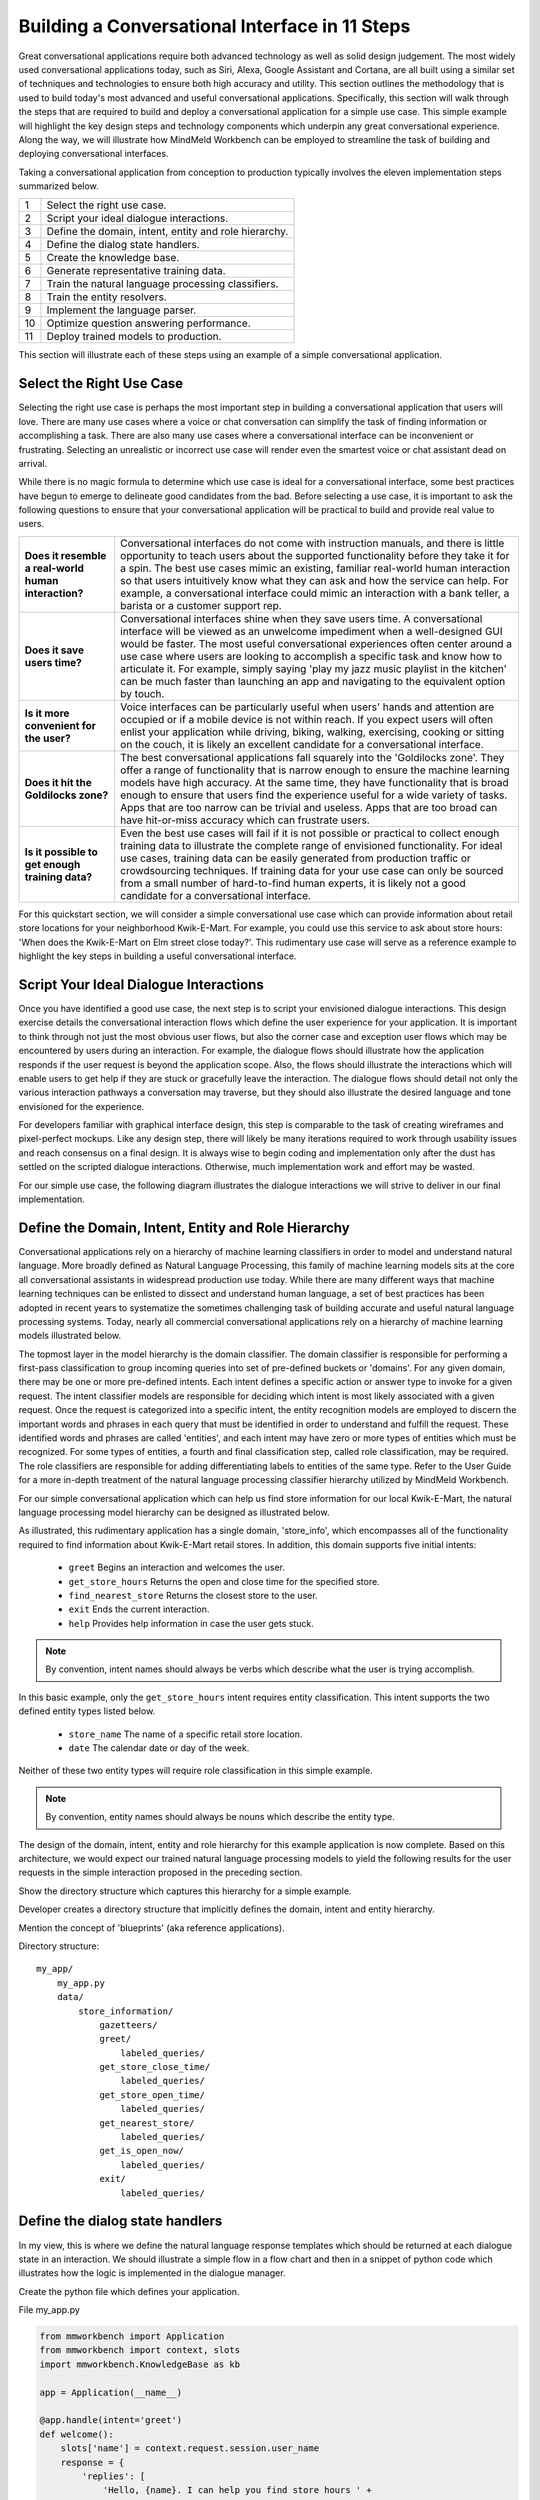 Building a Conversational Interface in 11 Steps
===============================================

Great conversational applications require both advanced technology as well as solid design judgement. The most widely used conversational applications today, such as Siri, Alexa, Google Assistant and Cortana, are all built using a similar set of techniques and technologies to ensure both high accuracy and utility. This section outlines the methodology that is used to build today's most advanced and useful conversational applications. Specifically, this section will walk through the steps that are required to build and deploy a conversational application for a simple use case. This simple example will highlight the key design steps and technology components which underpin any great conversational experience. Along the way, we will illustrate how MindMeld Workbench can be employed to streamline the task of building and deploying conversational interfaces. 

Taking a conversational application from conception to production typically involves the eleven implementation steps summarized below.

== ===
1  Select the right use case.
2  Script your ideal dialogue interactions.
3  Define the domain, intent, entity and role hierarchy.
4  Define the dialog state handlers.
5  Create the knowledge base.
6  Generate representative training data.
7  Train the natural language processing classifiers.
8  Train the entity resolvers.
9  Implement the language parser.
10 Optimize question answering performance.
11 Deploy trained models to production.
== ===

This section will illustrate each of these steps using an example of a simple conversational application.


Select the Right Use Case
-------------------------
Selecting the right use case is perhaps the most important step in building a conversational application that users will love. There are many use cases where a voice or chat conversation can simplify the task of finding information or accomplishing a task. There are also many use cases where a conversational interface can be inconvenient or frustrating. Selecting an unrealistic or incorrect use case will render even the smartest voice or chat assistant dead on arrival.

While there is no magic formula to determine which use case is ideal for a conversational interface, some best practices have begun to emerge to delineate good candidates from the bad. Before selecting a use case, it is important to ask the following questions to ensure that your conversational application will be practical to build and provide real value to users.

===================================================== ===
**Does it resemble a real-world human interaction?**  Conversational interfaces do not come with instruction manuals, and there is little opportunity to teach users about the supported functionality before they take it for a spin. The best use cases mimic an existing, familiar real-world human interaction so that users intuitively know what they can ask and how the service can help. For example, a conversational interface could mimic an interaction with a bank teller, a barista or a customer support rep.

**Does it save users time?**                          Conversational interfaces shine when they save users time. A conversational interface will be viewed as an unwelcome impediment when a well-designed GUI would be faster. The most useful conversational experiences often center around a use case where users are looking to accomplish a specific task and know how to articulate it. For example, simply saying 'play my jazz music playlist in the kitchen' can be much faster than launching an app and navigating to the equivalent option by touch.

**Is it more convenient for the user?**               Voice interfaces can be particularly useful when users' hands and attention are occupied or if a mobile device is not within reach. If you expect users will often enlist your application while driving, biking, walking, exercising, cooking or sitting on the couch, it is likely an excellent candidate for a conversational interface.

**Does it hit the Goldilocks zone?**                  The best conversational applications fall squarely into the 'Goldilocks zone'. They offer a range of functionality that is narrow enough to ensure the machine learning models have high accuracy. At the same time, they have functionality that is broad enough to ensure that users find the experience useful for a wide variety of tasks. Apps that are too narrow can be trivial and useless. Apps that are too broad can have hit-or-miss accuracy which can frustrate users.

**Is it possible to get enough training data?**       Even the best use cases will fail if it is not possible or practical to collect enough training data to illustrate the complete range of envisioned functionality. For ideal use cases, training data can be easily generated from production traffic or crowdsourcing techniques. If training data for your use case can only be sourced from a small number of hard-to-find human experts, it is likely not a good candidate for a conversational interface.
===================================================== ===

For this quickstart section, we will consider a simple conversational use case which can provide information about retail store locations for your neighborhood Kwik-E-Mart. For example, you could use this service to ask about store hours: 'When does the Kwik-E-Mart on Elm street close today?'. This rudimentary use case will serve as a reference example to highlight the key steps in building a useful conversational interface.


Script Your Ideal Dialogue Interactions
---------------------------------------

Once you have identified a good use case, the next step is to script your envisioned dialogue interactions. This design exercise details the conversational interaction flows which define the user experience for your application. It is important to think through not just the most obvious user flows, but also the corner case and exception user flows which may be encountered by users during an interaction. For example, the dialogue flows should illustrate how the application responds if the user request is beyond the application scope. Also, the flows should illustrate the interactions which will enable users to get help if they are stuck or gracefully leave the interaction. The dialogue flows should detail not only the various interaction pathways a conversation may traverse, but they should also illustrate the desired language and tone envisioned for the experience.

For developers familiar with graphical interface design, this step is comparable to the task of creating wireframes and pixel-perfect mockups. Like any design step, there will likely be many iterations required to work through usability issues and reach consensus on a final design. It is always wise to begin coding and implementation only after the dust has settled on the scripted dialogue interactions. Otherwise, much implementation work and effort may be wasted. 

For our simple use case, the following diagram illustrates the dialogue interactions we will strive to deliver in our final implementation.

.. image:: images/quickstart_interaction.png
    :width: 400px
    :align: center


Define the Domain, Intent, Entity and Role Hierarchy
-------------------------------------------------------

Conversational applications rely on a hierarchy of machine learning classifiers in order to model and understand natural language. More broadly defined as Natural Language Processing, this family of machine learning models sits at the core all conversational assistants in widespread production use today. While there are many different ways that machine learning techniques can be enlisted to dissect and understand human language, a set of best practices has been adopted in recent years to systematize the sometimes challenging task of building accurate and useful natural language processing systems. Today, nearly all commercial conversational applications rely on a hierarchy of machine learning models illustrated below.

.. image:: images/hierarchy.png
    :width: 700px
    :align: center

The topmost layer in the model hierarchy is the domain classifier. The domain classifier is responsible for performing a first-pass classification to group incoming queries into set of pre-defined buckets or 'domains'. For any given domain, there may be one or more pre-defined intents. Each intent defines a specific action or answer type to invoke for a given request. The intent classifier models are responsible for deciding which intent is most likely associated with a given request. Once the request is categorized into a specific intent, the entity recognition models are employed to discern the important words and phrases in each query that must be identified in order to understand and fulfill the request. These identified words and phrases are called 'entities', and each intent may have zero or more types of entities which must be recognized. For some types of entities, a fourth and final classification step, called role classification, may be required. The role classifiers are responsible for adding differentiating labels to entities of the same type. Refer to the User Guide for a more in-depth treatment of the natural language processing classifier hierarchy utilized by MindMeld Workbench. 

For our simple conversational application which can help us find store information for our local Kwik-E-Mart, the natural language processing model hierarchy can be designed as illustrated below.

.. image:: images/hierarchy2.png
    :width: 700px
    :align: center

As illustrated, this rudimentary application has a single domain, 'store_info', which encompasses all of the functionality required to find information about Kwik-E-Mart retail stores. In addition, this domain supports five initial intents:

   - ``greet`` Begins an interaction and welcomes the user.
   - ``get_store_hours`` Returns the open and close time for the specified store.
   - ``find_nearest_store`` Returns the closest store to the user.
   - ``exit`` Ends the current interaction.
   - ``help`` Provides help information in case the user gets stuck.

.. note::

  By convention, intent names should always be verbs which describe what the user is trying accomplish.

In this basic example, only the ``get_store_hours`` intent requires entity classification. This intent supports the two defined entity types listed below.

   - ``store_name`` The name of a specific retail store location.
   - ``date`` The calendar date or day of the week.

Neither of these two entity types will require role classification in this simple example.

.. note::

  By convention, entity names should always be nouns which describe the entity type.


The design of the domain, intent, entity and role hierarchy for this example application is now complete. Based on this architecture, we would expect our trained natural language processing models to yield the following results for the user requests in the simple interaction proposed in the preceding section.

.. image:: images/quickstart_parse_output.png
    :width: 600px
    :align: center




Show the directory structure which captures this hierarchy for a simple example.

Developer creates a directory structure that implicitly defines the domain, intent and entity hierarchy.

Mention the concept of 'blueprints' (aka reference applications).



Directory structure::

  my_app/
      my_app.py
      data/
          store_information/
              gazetteers/
              greet/
                  labeled_queries/
              get_store_close_time/
                  labeled_queries/
              get_store_open_time/
                  labeled_queries/
              get_nearest_store/
                  labeled_queries/
              get_is_open_now/
                  labeled_queries/
              exit/
                  labeled_queries/




Define the dialog state handlers
-----------------------------------
In my view, this is where we define the natural language response templates which should be returned at each dialogue state in an interaction. We should illustrate a simple flow in a flow chart and then in a snippet of python code which illustrates how the logic is implemented in the dialogue manager.

Create the python file which defines your application.

File my_app.py

.. code:: python

  from mmworkbench import Application
  from mmworkbench import context, slots
  import mmworkbench.KnowledgeBase as kb
  
  app = Application(__name__)
  
  @app.handle(intent='greet')
  def welcome():
      slots['name'] = context.request.session.user_name
      response = {
          'replies': [
              'Hello, {name}. I can help you find store hours ' +
              'for your local Kwik-E-Mart. How can I help?'
          ]
      }
      return response
  
  @app.handle(intent='get_store_close_time')
  def send_close_time():
      set_target_store(context)
      if context.frame.target_store:
          slots['time'] = context.frame.target_store['close_time']
          slots['store_name'] = context.frame.target_store['name']
          response = {
              'replies': [
                  'The {store_name} Kwik-E-Mart closes at {time}.'
              ]
          }
      else:
          response = {'replies': ['For which store?']}
      return response
  
  @app.handle(intent='get_store_open_time')
  def send_open_time():
      set_target_store(context)
      if context.frame.target_store:
          slots['time'] = context.frame.target_store['open_time']
          slots['store_name'] = context.frame.target_store['name']
          response = {
              'replies': [
                  'The {store_name} Kwik-E-Mart opens at {time}.'
              ]
          }
      else:
          response = {'replies': ['For which store?']}
      return response
  
  @app.handle(intent='get_nearest_store')
  def send_nearest_store():
      loc = context.request.session.location 
      stores = kb.get('store', sort='proximity', current_location=loc)
      slots['store_name'] = stores[0]['name']
      response = {
          'replies': [
              'your nearest Kwik-E-Mart is located at {store_name}.'
          ]
      }
      return response
  
  @app.handle(intent='exit')
  def say_goodbye():
      return {'replies': ['Bye', 'Goodbye', 'Have a nice day.']}
  
  def set_target_store(context):
      stores = [e.value for e in context.entities if e.type == 'name']
      if names: context.frame.target_store = stores[0]
  
  if __name__ == "__main__":
      app.run()



Create the Knowledge Base
----------------------------
A Knowledge Base is a repository for storing complex, real-world, structured and unstructured information relevant to a content catalog. In the context of Deep-Domain Conversational AI, a Knowledge Base comprises of a searchable repository of objects that encode entities and their associated attributes. 

Here are some examples of Knowledge Base object types for various applications -

* Product items in a **Products** catalog - with attributes *"sku_id"*, *"name"*, *"price"*
* Video objects in a **Video Content** library - with attributes *"description"*, *"cast"*, *"duration"*
* Menu items from a **Quick Service Restaurants** catalog - with attributes *"size"*, *"price"*, *"options"* etc.

In our example of store information on Kwik-E-Mart stores, we would have store objects with the following attributes -

* store_name
* open_time
* close_time
* address
* phone_number

Indexing
~~~~~~~~

A Knowledge Base can have one or more indexes. An index (short for "Inverted Index") is a data structure designed to allow very fast full-text searches. It consists of a list of unique words that appear in any document, and for each word, a list of the documents in which it appears. By default, every field in a document object is indexed, and thus is searchable. Different indexes can be used to map to objects of different types. In MindMeld Workbench, creating an index is as simple as specifying the index name while loading your data into the Knowledge Base. In our example of Kwik-E-Mart stores data, we would have just 1 index - *"stores"*.

Loading Data
~~~~~~~~~~~~

To load your content catalog into the MindMeld Knowledge Base, you can specify your catalog data as a JSON dump. The MindMeld Knowledge Base can read this JSON dump and extract all fields along with their types directly from the data.

Following is an example of JSON data containing document objects and their attributes for a few Kwik-E-Mart stores.

File **stores_data.json**

.. code-block:: javascript

  {
    "store_name": "Central Plaza Store",
    "open_time": 0800 hrs,
    "close_time": 1800 hrs,
    "address": "100 Central Plaza, Suite 800, Elm Street, Capital City, CA 10001",
    "phone_number": (+1) 100-100-1100
  },
  {
    "store_name": "Market Street Store",
    "open_time": 0900 hrs,
    "close_time": 2200 hrs,
    "adress": "750 Market Street, Capital City, CA 94001",
    "phone_number": (+1) 450-450-4500
  }
  ...

Once your catalog is tranformed to the above JSON format, you can load that data into a Knowledge Base. Following is a code snippet to create and load data into a Knowledge Base using MindMeld Workbench.

.. code-block:: python

  from mmworkbench.knowledge_base import KnowledgeBase

  # Initialize the KB
  kb = KnowledgeBase()

  # Load JSON Data into the KB
  kb.load(data_file='stores_data.json', index='stores')

If the specified index in the **load** method already exists, the index is recreated with the new data. If not, a new index with that name is created and tha data is loaded in.

To delete an index, simply use the **delete_index** method by specifying the index name to delete.

.. code-block:: python

  kb.delete_index(index='stores')

Retrieval
~~~~~~~~~

Once your data is loaded, you can use the **get** method to retrieve objects from the MindMeld Knowledge Base. The **get** method uses all information available in the query and entity mappings (passed through the context object) to retrieve documents. For String-valued fields, the Knowledge Base uses Full-Text Search for retrieval. When "range" entities are detected, the **get** method uses "greater-than" or "lesser-than" operations as applicable to the respective (real-valued) fields. More details on Sorting and Text Relevance strategies are available in Section 1.10 on "Optimizing Question Answering Performance".

Example use of **get** -

.. code-block:: python

  query = "Is the store on Elm Street open?"
  context = {
    'domain': 'store_information',
    'intent': 'get_is_store_open',
    'entities': [
      {
        'type': 'street',
        'mode': 'search',
        'text': 'Elm Street',
        'value': 'address:Elm Street',
        'chstart': 16,
        'chend': 25
      }
    ]
  }

  # Retrieve from the KB
  results = kb.get(index='stores', query, context)
  print results

Output -

.. code-block:: javascript

  {
    "store_name": "Central Plaza Store",
    "open_time": "8:00 am",
    "close_time": "6:00 pm",
    "address": "100 Central Plaza, Suite 800, Elm Street, Capital City, CA 10001",
    "phone_number": (+1) 100-100-1100
  }

The **get** method also supports pagination. You can use the *offset* and *num_docs* arguments to retrieve the required window of documents for the query. By default, the **get** method uses a value of *num_docs=10*.

.. code-block:: python

  # Retrieve documents numbers 11 to 30
  kb.get(index='stores', query, context, offset=10, num_docs=20)

Generate representative training data
----------------------------------------
Most components in the Mindmeld Workbench Natural Language Processor utilize Supervised Learning models to analyze a user's query and derive meaning out of it. To train each of these components, we typically require thousands to millions of *labeled* queries to build powerful models. **It is critical that you obtain high-quality, representative training data** to ensure high accuracy. The training data serves as the ground truth for the models, so it is imperative that the ground truth data is clean and represents the exact use-case that you are training the model for.

Some strategies for collecting training data are -

#. Human Data Entry
#. Mining The Web
#. Crowdsourcing
#. Operational Logs (Customer Service, Search etc.)

In MindMeld Workbench, there are 5 components that need training data for a Machine Learning based Conversational Application. Typically, a given application would need training data for some subset of these components depending on the domain and core use-cases.

* Domain Classification
* Intent Classification
* Entity Recognition
* Role Classification
* Entity Resolution

We now describe the formats and structure of data required for training each of these components.

Domain Classification
~~~~~~~~~~~~~~~~~~~~~

In our example application of Kwik-E-Mart store information, Domain Classification is not needed since we have only one domain - **store_information**. In case we have additional domains (such as **weather** or **timers**), we would need separate sets of training queries for each domain. In such cases, MindMeld Workbench provides the facility of using queries from all the intents belonging to a domain as labeled queries for that domain. For example, training queries for the **store_information** domain would be the union of all queries in the *greet*, *get_close_time*, *get_open_time*, *get_nearest_store*, *get_is_open_now* and *exit* intents. The folder structure described in Section 1.3 provides an easy way of specifying your queries pertaining to a domain.

Intent Classification
~~~~~~~~~~~~~~~~~~~~~

For the **store_information** domain, here are snippets of training examples for a few intents for Intent Classification. We can define query sets for all other intents in a similar vein. These queries reside in *.txt* files under the **labeled_queries** folder of each intent directory as shown in Section 1.3.

* File .../greet/labeled_queries/**train_greet.txt**

.. code-block:: text

  Hi
  Hello
  Good morning
  ...

* File .../get_close_time/labeled_queries/**train_get_close_time.txt**

.. code-block:: text

  when does the elm street store close?
  what's the shut down time for pine & market store?
  ...

Entity Recognition
~~~~~~~~~~~~~~~~~~

To train the MindMeld Entity Recognizer, we need to label sections of the training queries with corresponding entity types. We do this by adding annotations to our training queries to identify all the entities. As a convenience in MindMeld Workbench, the training data for Entity Recognition and Role Classification are stored in the same files that contain queries for Intent Classification. To locate these files, please refer to the folder structure as specified in Section 1.3. For adding annotations for Entity Recognition, mark up the parts of every query that correspond to an entity in the following syntax -

* Enclose the entity in curly braces
* Follow the entity with its type
* Use the pipe character as separator

Example -

File .../get_is_open_now/labeled_queries/**train_get_is_open_now.txt**

.. code-block:: text

  Is the {Central Plaza|name} Kwik-E-Mart open {now|time}?
  The store near {Pine & Market|intersection} - is it open?
  Is the {Rockerfeller|name} Kwik-E-Mart on {30th Street|street} open for business?
  Can you check if the {Main St|street} store is open?

.. note::

  Pro Tip - We recommend using a popular text editor such as Vim, Emacs or Sublime Text 3 to create these annotations. This process is normally much faster than creating GUIs and point-and-click systems for annotating data at scale.

Role Classification
~~~~~~~~~~~~~~~~~~~

In some applications, a single entity can be used to cover multiple semantic roles. In our example of Kwik-E-Mart store information, a good candidate for Role Classification is the **time** entity type. Consider this example -

* Show me all Kwik-E-Mart stores open between 8 am and 6 pm.

Here, both *"8 am"* and *"6 pm"* are **time** entities, but they denote different semantic roles - *"open_time"* and *"close_time"* respectively.

For entities that have multiple semantic roles, a Role Classifier must be trained to accurately identify the semantic roles. To train a role classifier, label the respective entities in the training queries with their corresponding role labels. We can do this by adding additional annotations to the already labeled entities. Mark up the labeled entities with role annotations in the following syntax -

* Follow the labeled entity type with it's role label
* Use the pipe character as separator (similar to Entity training labels)

Examples -

.. code-block:: text

  Show me all Kwik-E-Mart stores open between {8 am|time|open_time} and {6 pm|time|close_time}
  Are there any Kwik-E-Mart stores open after {3 pm tomorrow|time|open_time}

Entity Resolution
~~~~~~~~~~~~~~~~~

Entity Resolution is the task of maping each entity to a unique and unambiguous concept, such as a product with a specific ID or an attribute with a specific SKU number. In MindMeld Workbench, this can usually be specified by a simple lookup dictionary in the Entity Map for all entity types. But for some applications, we need to specify thousands or even millions of mapping-pair examples that can be used to train a Machine Learning model.

In our Kwik-E-Mart store information example, a simple dictionary would be sufficient to map store names and other attributes to their respective constructs to retrieve corresponding Knowledge Base objects. For applications with catalogs such as Quick Service Restaurant menus or Product Information Catalogs, the MindMeld Entity Resolver needs a large number of "synonyms" for Product IDs or attribute SKUs. This is needed to ensure high accuracy on queries about the long-tail of products or attributes, when it is infeasible to map directly in a lookup dictionary.

Consider the following example of ordering items from Kwik-E-Mart stores. Lets assume there was a product named -

* *"Pink Frosted Sprinklicious Doughnut"*

in the menu catalog. However, there might be a multitude of ways users can refer to this particular product. For example, *"sprinkly doughnut"*, *"pink doughnut"*, *"frosty sprinkly doughnut"* could all be ways of referring to the same final product. In order to train the Entity Resolver to correctly resolve these utterances to their exact product ID, create a **synonyms.tsv** file that encodes various ways users refer to a specific product. The file is a TSV with 2 fields - the synonym and the final product/attribute name (as per the Knowledge Base object). Note that in the case where we don't need to train a Machine Learned Entity Resolver, this file would be optional. Locate the file in the folder structure as shown in Section 1.3.

Example -

File **synonyms.tsv**

.. code-block:: text

  sprinkly doughnut           Pink Frosted Sprinklicious Doughnut
  pink doughnut               Pink Frosted Sprinklicious Doughnut
  frosty sprinkly doughnut    Pink Frosted Sprinklicious Doughnut
  ...

.. note::

  Pro Tip - Academic datasets (though instrumental in researching advanced algorithms), are not always reflective of real-world conversational data. Therefore, datasets from popular conferences such as TREC and ACM-SIGDIAL might not be the best choice for developing production applications.

For guidelines on collecting training data at scale, please refer to the User Guide chapter on Training Data. It has useful information on collecting a large amount of training data using relatively inexpensive and easy-to-implement crowdsourcing techniques.

Train the Natural Language Processing classifiers
---------------------------------------------------

The Natural Language Processor (NLP) component of Workbench is tasked with understanding the user's natural language input. It analyzes the input using a hierarchy of classification models, with each model assisting the next tier of models by narrowing the problem scope, or in other words, successively narrowing down the “search space”.

As introduced in [1.3. Define the Domain, Intent, Entity and Role Hierarchy], there are a total of four classifiers, applied in the following order:

#. **Domain Classifier**: For apps that handle conversations across varied topics having their own specialized vocabulary, the domain classifier provides the first level of categorization by classifying the input into one of the pre-defined set of conversational domains.

#. **Intent Classifier**: The intent classifier next determines what the user is trying to accomplish by categorizing the input into a set of user intents that the system can handle.

#. **Entity Recognizer**: The entity recognizer then extracts important words and phrases, called entities, that are required to fulfill the user's end goal.

#. **Role Classifier**: In cases where an entity of a particular type can have multiple meanings depending on the context, the role classifier can be used to provide another level of categorization and assign a differentiating label called "role" to the extracted entities.

To train the NLP classifiers for our "Store Information" app, we start by gathering the training data as described in [1.6 Generate representative training data] and placing them in the directory structure mentioned in [1.3. Define the Domain, Intent, Entity and Role Hierarchy]. For a quick start, we can train the necessary classifiers and save them to disk using these four simple lines of code:  

.. code-block:: python

  from mmworkbench import NLP

  # Instantiate MindMeld NLP by providing the app_data path.
  nlp = NLP('path_to_app_data_directory_root')

  # Train the NLP
  nlp.fit()

  # Save the trained NLP models to disk
  nlp.dump()

Based on the directory structure and the nature of your annotated data, the Natural Language Processor can automatically determine which classifiers need to be trained. In our case, the NLP will train an intent classifier for the ``store_information`` domain and entity recognizers for each of the intents under that domain, while ignoring the domain and role classifiers. The above code uses the default machine learning settings for each of the classifiers, which in most cases should train reasonable models. But to build a high quality production-ready conversational app, we need to carefully train, test and optimize each classification model individually, and that's where Workbench truly shines. 

We'll next take a closer look at what happens behind the scenes when you call ``nlp.fit()`` and understand two of the NLP steps - Intent Classification and Entity Recognition in more detail.


Intent Classifier
~~~~~~~~~~~~~~~~~

Intent Classifiers are text classifiers that are trained per domain using the data in each intent's ``labeled_queries`` folder. 

For our intent classifier, let's choose a `logistic regression <https://en.wikipedia.org/wiki/Logistic_regression>`_ model and use `Bag of Words <https://en.wikipedia.org/wiki/Bag-of-words_model>`_ and `Edge n-grams <https://www.elastic.co/guide/en/elasticsearch/reference/current/analysis-edgengram-tokenizer.html>`_ as features. Also, we would like to do `k-fold cross validation <https://en.wikipedia.org/wiki/Cross-validation_(statistics)#k-fold_cross-validation>`_  with 20 splits.

We start off by importing and instantiating an object of the Natural Language Processor (NLP) class by providing it the path to the root of our app data directory.

.. code-block:: python

  from mmworkbench import NLP

  # Instantiate MindMeld NLP by providing the app_data path.
  nlp = NLP('path_to_app_data_directory_root')

We next define the feature dictionary that lists all the feature types along with the feature-specific settings. E.g. We want bag of n-grams up to size 2 and similarly, edge-ngrams up to length 2.

.. code-block:: python

  # Define the feature settings
  feature_dict = {
    'bag-of-words': { 'lengths': [1, 2] },
    'edge-ngrams': { 'lengths': [1, 2] }
  }

Define the cross validation iterator with the desired number of splits.

.. code-block:: python

  # Define CV iterator
  kfold_cv = KFold(num_splits=20)

Finally, we fetch the domain we are interested in and call its ``fit_intent_model()`` method to train the intent classifier. We also use the ``dump_intent_model()`` method to persist the trained model to disk. By default, intent classifier models get saved to a ``models`` directory under their respective domains.

.. code-block:: python

  domain = nlp.get_domain('store_information')
  domain.fit_intent_model(model='logreg', features=feature_dict, cv=kfold_cv)
  domain.dump_intent_model()

We have now successfully trained an intent classifier for the ``store_information`` domain. If our app had more domains, we would follow the same steps for those other domains.

.. note::

  ``nlp.domains()`` returns an iterator over all domains.


Entity Recognizer
~~~~~~~~~~~~~~~~~

Entity Recognizers are sequence labeling models that are trained per intent using the annotated queries in each intent's ``labeled_queries`` folder. The task of the entity recognizer is both to detect the entities within a query and label them as one of the pre-defined entity types.

We'll use `Maximum Entropy Markov Models <https://en.wikipedia.org/wiki/Maximum-entropy_Markov_model>`_, which are a good choice for sequence labeling tasks in NLP. For features, one of the most helpful and commonly used sources of information in entity recognition models is a comprehensive list of entity names called a "`gazetteer <https://gate.ac.uk/sale/tao/splitch13.html#x18-32600013.1>`_". Each entity type has its own gazetteer. In our case, the gazetteer for the ``Name`` entity type would be a list of all the Kwik-e-Mart store names in our catalog. The list for the ``Date`` type could be a fairly small list: ['today', 'tomorrow', 'weekdays', 'weekends', ...]. Gazetteers can then be used to derive features based on full or partial match of words in the query against entries in the gazetteers. 

Apart from using gazetteer-based features, we'll use bag-of-words features like we did for intent classification. Length of the current token also ends up being a useful feature for entity recognition, so we'll add that too. Finally, we'll continuing using 20-fold cross validation like we did before.

Here's the code to instantiate an NLP object, define the features and initialize a k-fold iterator.

.. code-block:: python

  from mmworkbench import NLP

  # Instantiate MindMeld NLP by providing the app_data path.
  nlp = NLP('path_to_app_data_directory_root')

  # Define the feature settings
  feature_dict = {
    'in-gaz': {},
    'bag-of-words': { 'lengths': [1, 2] },
    'length': {}
  }

  # Define CV iterator
  kfold_cv = KFold(num_splits=20)

Now, let's train an entity recognizer for one of our intents and save it to disk. By default, entity recognizer models get saved to a ``models`` directory under their respective intents.

.. code-block:: python

  intent = nlp.get_domain('store_information').get_intent('get_open_time')
  intent.fit_entity_model(model='memm', features=feature_dict, cv=kfold_cv)
  intent.dump_entity_model()

We can similarly train the entity recognizers for other intents as well.

.. note::

  ``nlp.get_domain('xyz').intents()`` returns an iterator over all the intents for domain 'xyz'.

When we invoked ``nlp.fit()`` in the "quickstart" at the beginning of this section, we were essentially asking the Natural Language Processor  to do all these steps (``domain.fit_intent_model()``, ``domain.fit_entity_model()``, etc.) on our behalf using some default configuration for all the domains and intents in our hierarchy. However, we have seen that Workbench also offers the flexibility to define the model type, features and cross validation settings for each of its NLP classifiers. In addition, it's also possible to control various other aspects of the training algorithm such as hyperparameters and other model-specific settings (e.g. the kernel to use for an SVM). [3.9 The Natural Language Processor] in the Workbench User Guide has detailed documentation on all the NLP classifiers, along with the different configurations and options available for each. 


Train the entity resolvers
-----------------------------
Introduce the topic of loading training data, training entity resolution models, measuring CV and held-out performance, performing disambiguation.

Configure the Language Parser
--------------------------------

The last component within the Natural Language Processor is the **Language Parser**. Its job is to find relations between the extracted entities and group them into meaningful entity groups. The Parser analyzes the information provided by all the previous NLP models and outputs data structures called parse trees, that represent how different entites relate to each other. The figure below shows the Language Parser in action on a sample input.

.. image:: images/parse_example.png

Each parse tree has a main entity as its root node and any related entities that describe the main entity further, as the root's children. In linguistics, the main entity is called the `Head <https://en.wikipedia.org/wiki/Head_(linguistics)>`_ and the related entities are called `Dependents <https://en.wikipedia.org/wiki/Dependency_grammar>`_. In the figure above, the input query has two main pieces of information - the product information and the store information. Correspondingly, we have two parse trees, one with the ``Product`` entity type as its head and the other with the ``Store`` entity type. The ``Product`` entity has attributes like ``Quantity`` and ``Size`` that `modify <https://en.wikipedia.org/wiki/Grammatical_modifier>`_ it, and hence become its dependents in the tree. Similarly, the ``Store`` entity has ``Location`` as a dependent.

The Language Parser thus completes the query understanding process by identifying the heads, their dependents and linking them together with into a number of logical units (parse trees) that can be used by downstream components to take appropriate actions and generate the responses necessary to fulfill the user's request. However, it's worth mentioning that not every scenario may need the Language Parser. For instance, in our simple "Store Information" app, there are only two kinds of entities - ``Date`` and ``Name``, which are distinct and unrelated pieces of information. Thus, running the parser would just yield two singleton parse trees having heads, but no dependents. The Parser becomes more crucial when you have a complex app that supports complicated natural language queries like the example in the figure above. 

`Parsing <https://en.wikipedia.org/wiki/Parsing>`_ is a well-studied problem in Computer Science and there are several approaches used in practice, depending on the end goal and the depth of linguistic analysis required. The methods range from simple ones like rule-based and regex-based parsing to more sophisticated techniques like `Syntactic Parsing <http://spark-public.s3.amazonaws.com/nlp/slides/Parsing-Intro.pdf>`_ and `Semantic parsing <https://web.stanford.edu/class/cs224u/materials/cs224u-2016-intro-semparse.pdf>`_. 

The Language Parser in Workbench is a `Dependency Parser <http://spark-public.s3.amazonaws.com/nlp/slides/Parsing-Dependency.pdf>`_ (a kind of Syntactic Parser) which could either be trained statistically with annotated data or run in a config-driven rule-based fashion in the absence of training data. The latter is usually the quickest way to get started since it merely requires creating parser configuration files that define the expected dependency relations between your different entities. These files must be created per instance and named ``parser.config``. They are placed alongside the ``labeled_queries`` folder for that intent in your data directory.

Below is an example config file that instructs the Parser to extract the trees described in the figure above.

.. code-block:: text

  tree:
    name:'product_info'
    head:
      type: 'product'
    dependent:
      type: 'quantity'
    dependent:
      type: 'size'

  tree:
    name: 'store_info'
    head:
      type: 'store'
    dependent:
      type: 'location'

Finally, Workbench also offers the flexibility to define your own custom parsing logic that can be run instead of the default config-driven dependency parser. The :doc:`Language Parser User Guide </language_parsing>` in Section 3 has more details on the different options for our config-driven parser and how to implement your own custom parser.


Optimize Question Answering Performance
---------------------------------------

The Question Answering module is responsible for ranking results retrieved from the Knowledge Base, based on some notion of relevance. The relevance of each document is represented by a positive floating point number - the ``score``. The higher the score, the more relevant the document. MindMeld Workbench offers a robust, built-in "ranking formula" for defining a general-purpose scoring function. However, in cases where the default ranking formula is not sufficient in ensuring good performance across a large number of test queries, MindMeld Workbench provides a facility for defining custom ranking formulae. The concept of "performance" is explained in Section 1.10.4 on "Evaluation Metrics".

Sorting
~~~~~~~

Among the various signals used in computing the relevance score, sorting is an important operation offered by MindMeld Workbench. Sorting is applicable on any real-valued field in the Knowledge Base (either ascending or descending order). The Question Answering module gets its cue to invoke the sorting function based on the presence of ``sort`` entities. If one or more sort entities are detected, the documents with resolved numerical field values corresponding to those entities will get a boost in the score function. Additionally, a decay is applied to this sorting boost to ensure a balance between the applied sort and other relevance signals.

For example, consider the following query:

* What are the cheapest doughnuts available in Kwik-E-Mart?

Let's say we have the following documents in the Knowledge Base:

.. code-block:: javascript

  {
    "item_id": 1,
    "item_name": "Pink Doughnut",
    "price": 20
  },
  {
    "item_id": 2,
    "item_name": "Green Doughnut",
    "price": 12
  },
  {
    "item_id": 3,
    "item_name": "Yellow Doughnut",
    "price": 15
  }
  ...

The Natural Language Processor would detect ``cheapest`` as a sort entity and populates the context object accordingly:

.. code-block:: python

  query = "What are the cheapest doughnuts available in Kwik-E-Mart?"
  context = {
    'domain': 'item_information',
    'intent': 'order_item',
    'entities': [
      {
        'type': 'item_name'
        'mode': 'search',
        'text': 'doughnut'
        'value': 'item_name:doughnut',
        'chstart': 22,
        'chend': 30
      },
      {
        'type': 'pricesort',
        'mode': 'sort',
        'text': 'cheapest',
        'value': 'price:asc',
        'chstart': 13,
        'chend': 20
      }
    ]
  }

  results = kb.get(index='items', query, context)
  print results

The final ranking that MindMeld Workbench returns is -

.. code-block:: javascript

  {item_id: 2},
  {item_id: 1},
  {item_id: 3}

Text Relevance
~~~~~~~~~~~~~~

In general, "Text Relevance" refers to the algorithm used to calculate how *similar* the contents of a full-text field are to a full-text query string. The Knowledge Base offered by MindMeld Workbench uses a standard similarity algorithm called the `TF_IDF <https://en.wikipedia.org/wiki/Tf-idf>`_ algorithm. Additionally, a *Field Length Norm* factor is applied, so longer field values are penalized.

Consider the following example documents on three different products:

.. code-block:: javascript

  { 
    "item_id": 1,
    "item_name": "Pink Frosty Doughnuts"
  },
  { 
    "item_id": 2,
    "item_name": "Pink Sprinklicious Doughnuts"
  },
  {
    "item_id": 3,
    "item_name": "Frosty Yellow Doughnuts With Frosty Sprinkles"
  }

For an incoming query like -

* "I want some frosty doughnuts"

The returned list of documents as per text relevance would be:

.. code-block:: javascript

  {item_id: 1},
  {item_id: 3},
  {item_id: 2} 

* {item_id: 1} is more relevant because it's ``item_name`` is short
* {item_id: 3} comes next because "frosty" appears twice and "doughnut" appears once
* {item_id: 2} is the last - only "doughnut" matched

If we want to specify a more stringent match criteria (E.g both "frosty" and "doughnut" must appear in the returned documents), we can use the ``minimum_should_match`` argument in the Knowledge Base **get** method. The ``minimum_should_match`` parameter specifies what percentage of query terms should match with the field value (at least).

.. code-block:: python

  # All query terms must match the terms in the field value
  kb.get(index='items', query, context, minimum_should_match=100)

The default value of the ``minimum_should_match`` parameter is set to 75%.

While the above example gives a glimpse of the text-matching strategies available in MindMeld Workbench, much more complex functionality (such as "Exact Matching" and "Boosting Query Clauses") is available in the User Guide chapter on Knowledge Base.

Advanced Settings
~~~~~~~~~~~~~~~~~

While creating the index, all fields in the data go through a process called "Analysis". Analyzers can be defined per field to define the following:

* Tokenizing a block of text into individual terms before adding to inverted index
* Normalizing these terms into a standard form to improve searchability

When we search on a full-text field, the query string is passed through the same analysis process, to ensure that we are searching for terms in the same form as those that exist in the index.

In MindMeld Workbench, you can optionally define custom analyzers per field by specifying an **es_mapping.json** file at the application root level. While the default MindMeld Workbench Analyzer uses a robust set of character filtering operations for tokenizing, custom analyzers can be handy for special character/token handling.

For example, lets say we have a store named *"Springfield™ store"*. We want the indexer to ignore characters like "™" and "®" since users never specify these in their queries. We need to define special ``char_filter`` and ``analyzers`` mappings as follows:

File **es_mapping.json** -

.. code-block:: javascript

  {
    "field_mappings": {
      "store_name": {
        "type": "string",
        "analyzer": "my_custom_analyzer"
      }
    },
    "settings": {
      "char_filter": {
        "remove_tm_and_r": {
            "pattern":"™|®",
            "type":"pattern_replace",
            "replacement":""
        }
      },
      "analyzers": {
        "my_custom_analyzer": {
          "type": "custom",
          "tokenizer": "whitespace",
          "char_filter": [
            "remove_tm_and_r"
          ]
        }
      }
    }
  }

More information on custom analyzers and the **es_mapping.json** file is available in the User Guide chapter on Knowledge Base. Example mapping files for a variety of use-cases and content types are also provided.

Evaluation Metrics
~~~~~~~~~~~~~~~~~~

In Information Retrieval, Top 1 accuracy, Top K accuracy, Precision, Recall and F1 scores are all great evaluation metrics to get started. To optimize Precision and Recall, you will need to create a "relevant set" of documents for each query in your test set. This relevant set is typically generated by a human expert, or by repeated error analysis.

.. code-block:: text

  Query                                   Relevant Set

  "get me a doughnut"                     1, 3, 28, 67, 253, 798
  "i want a lemon Squishee"               4, 363, 692
  "can I get a buzz cola"                 291
  "pink frosty sprinklicous doughnut"     67
  ...

For a thorough evaluation, it is advisable to create relevant sets for thousands of test queries for the initial pass. This bank of queries and their expected results should grow over time into hundreds of thousands, or even millions of query examples. This then becomes the golden set of data on which future models can be trained and evaluated.

Custom Ranking Functions
~~~~~~~~~~~~~~~~~~~~~~~~

In general, you should not have to worry about writing your own scoring function for ranking. MindMeld Workbench provides numerous knobs and dials for detailed, granular control over the built-in scoring function. However, in cases where the existing scoring function simply does not fit the needs of your application, you can specify your own custom scoring function for ranking. Define your custom ranking function in the **my_app.py** file as follows:

File **my_app.py** -

.. code-block:: python

  @app.kb.handle(domain='items')
  def items_ranking_fn(query, context, document):
    # Custom scoring logic goes here.
    score = compute_doc_score(query, context, document)
    return score

The custom ranking function can then be used in the **get** method of the Knowledge Base object.

.. code-block:: python

 # Assume KnowledgeBase object has been created and
 # the data is loaded into the 'items' index.

 # Get ranked results from KB
 ranked_results = kb.get(index='stores', query,
        context, ranking_fn=items_ranking_fn)

The function gets applied to each document in the retrieved set to compute their final scores, and the ranked set is then returned.

.. note::

  A note on system latency - In applications where hundreds or thousands of documents are retrieved on each query, applying a custom scoring function on each document can make the requests terribly slow, depending on how well the function is engineered. Please be mindful of request latencies and overall system performance when designing custom ranking functions.

Learning To Rank
~~~~~~~~~~~~~~~~

Given the right kind of training data (and lots of it), Machine Learning methods can be applied for ranking in a variety of ways. To learn how to develop a Machine Learning approach to ranking, i.e. `Learning To Rank <https://en.wikipedia.org/wiki/Learning_to_rank>`_, please refer to the guidelines on assembling the right kind of training data and building models in the User Guide chapter.

Deploy trained models to production
---------------------------------------
Show a simple example of the steps required to deploy to production